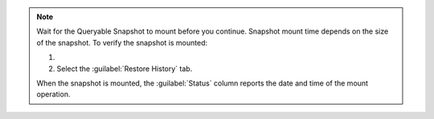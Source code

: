 .. note::

   Wait for the Queryable Snapshot to mount before you
   continue. Snapshot mount time depends on the size of the
   snapshot. To verify the snapshot is mounted:
   
   1. .. include:: /includes/nav/list-continuous-backup.rst
   #. Select the :guilabel:`Restore History` tab.
   
   When the snapshot is mounted, the :guilabel:`Status`
   column reports the date and time of the mount operation.
